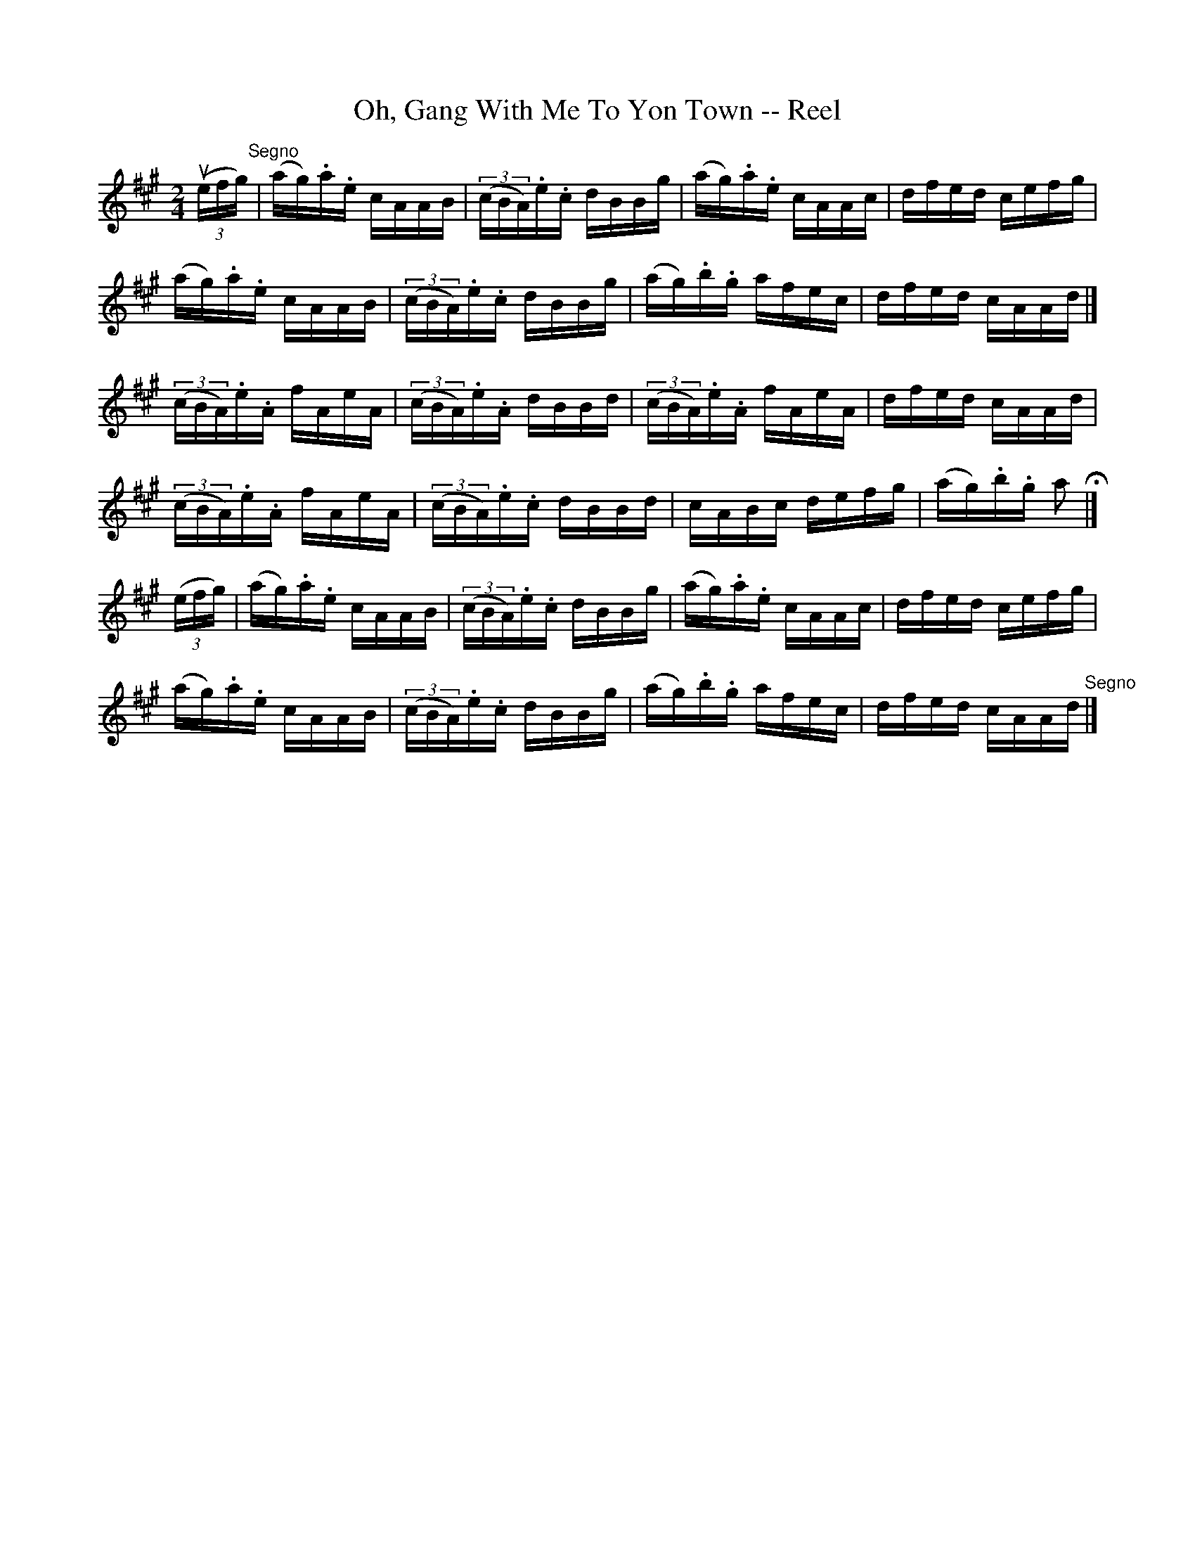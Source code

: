 X:1
T:Oh, Gang With Me To Yon Town -- Reel
R:reel
B:Ryan's Mammoth Collection
Z:Contributed by Ray Davies,  ray:davies99.freeserve.co.uk
M:2/4
L:1/16
K:A
u((3efg)"^Segno"|(ag).a.e cAAB|((3cBA).e.c dBBg|(ag).a.e cAAc|dfed cefg|
(ag).a.e cAAB|((3cBA).e.c dBBg|(ag).b.g afec|dfed cAAd|]
((3cBA).e.A fAeA|((3cBA).e.A dBBd|((3cBA).e.A fAeA|dfed cAAd|
((3cBA).e.A fAeA|((3cBA).e.c dBBd|cABc defg|(ag).b.g a2H|]
((3efg)|(ag).a.e cAAB|((3cBA).e.c dBBg|(ag).a.e cAAc|dfed cefg|
(ag).a.e cAAB|((3cBA).e.c dBBg|(ag).b.g afec|dfed cAAd"^Segno"|]
